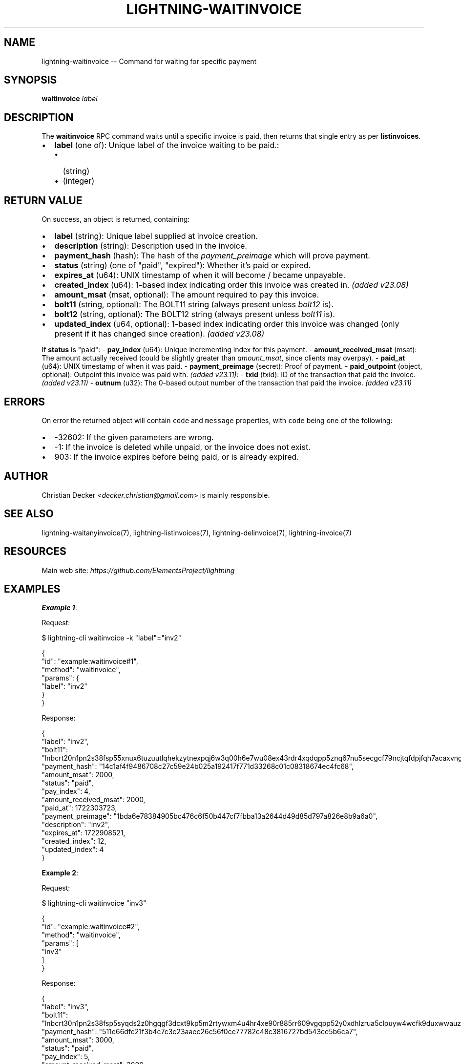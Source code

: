 .\" -*- mode: troff; coding: utf-8 -*-
.TH "LIGHTNING-WAITINVOICE" "7" "" "Core Lightning pre-v24.08" ""
.SH
NAME
.LP
lightning-waitinvoice -- Command for waiting for specific payment
.SH
SYNOPSIS
.LP
\fBwaitinvoice\fR \fIlabel\fR 
.SH
DESCRIPTION
.LP
The \fBwaitinvoice\fR RPC command waits until a specific invoice is paid, then returns that single entry as per \fBlistinvoices\fR.
.IP "\(bu" 2
\fBlabel\fR (one of): Unique label of the invoice waiting to be paid.:
.RS
.IP "\(bu" 2
(string)
.if n \
.sp -1
.if t \
.sp -0.25v
.IP "\(bu" 2
(integer)
.RE
.SH
RETURN VALUE
.LP
On success, an object is returned, containing:
.IP "\(bu" 2
\fBlabel\fR (string): Unique label supplied at invoice creation.
.if n \
.sp -1
.if t \
.sp -0.25v
.IP "\(bu" 2
\fBdescription\fR (string): Description used in the invoice.
.if n \
.sp -1
.if t \
.sp -0.25v
.IP "\(bu" 2
\fBpayment_hash\fR (hash): The hash of the \fIpayment_preimage\fR which will prove payment.
.if n \
.sp -1
.if t \
.sp -0.25v
.IP "\(bu" 2
\fBstatus\fR (string) (one of \(dqpaid\(dq, \(dqexpired\(dq): Whether it's paid or expired.
.if n \
.sp -1
.if t \
.sp -0.25v
.IP "\(bu" 2
\fBexpires_at\fR (u64): UNIX timestamp of when it will become / became unpayable.
.if n \
.sp -1
.if t \
.sp -0.25v
.IP "\(bu" 2
\fBcreated_index\fR (u64): 1-based index indicating order this invoice was created in. \fI(added v23.08)\fR
.if n \
.sp -1
.if t \
.sp -0.25v
.IP "\(bu" 2
\fBamount_msat\fR (msat, optional): The amount required to pay this invoice.
.if n \
.sp -1
.if t \
.sp -0.25v
.IP "\(bu" 2
\fBbolt11\fR (string, optional): The BOLT11 string (always present unless \fIbolt12\fR is).
.if n \
.sp -1
.if t \
.sp -0.25v
.IP "\(bu" 2
\fBbolt12\fR (string, optional): The BOLT12 string (always present unless \fIbolt11\fR is).
.if n \
.sp -1
.if t \
.sp -0.25v
.IP "\(bu" 2
\fBupdated_index\fR (u64, optional): 1-based index indicating order this invoice was changed (only present if it has changed since creation). \fI(added v23.08)\fR
.LP
If \fBstatus\fR is \(dqpaid\(dq:
- \fBpay_index\fR (u64): Unique incrementing index for this payment.
- \fBamount_received_msat\fR (msat): The amount actually received (could be slightly greater than \fIamount_msat\fR, since clients may overpay).
- \fBpaid_at\fR (u64): UNIX timestamp of when it was paid.
- \fBpayment_preimage\fR (secret): Proof of payment.
- \fBpaid_outpoint\fR (object, optional): Outpoint this invoice was paid with. \fI(added v23.11)\fR:
- \fBtxid\fR (txid): ID of the transaction that paid the invoice. \fI(added v23.11)\fR
- \fBoutnum\fR (u32): The 0-based output number of the transaction that paid the invoice. \fI(added v23.11)\fR
.SH
ERRORS
.LP
On error the returned object will contain \fCcode\fR and \fCmessage\fR properties, with \fCcode\fR being one of the following:
.IP "\(bu" 2
-32602: If the given parameters are wrong.
.if n \
.sp -1
.if t \
.sp -0.25v
.IP "\(bu" 2
-1: If the invoice is deleted while unpaid, or the invoice does not exist.
.if n \
.sp -1
.if t \
.sp -0.25v
.IP "\(bu" 2
903: If the invoice expires before being paid, or is already expired.
.SH
AUTHOR
.LP
Christian Decker <\fIdecker.christian@gmail.com\fR> is mainly responsible.
.SH
SEE ALSO
.LP
lightning-waitanyinvoice(7), lightning-listinvoices(7), lightning-delinvoice(7), lightning-invoice(7)
.SH
RESOURCES
.LP
Main web site: \fIhttps://github.com/ElementsProject/lightning\fR
.SH
EXAMPLES
.LP
\fBExample 1\fR: 
.PP
Request:
.LP
.EX
$ lightning-cli waitinvoice -k \(dqlabel\(dq=\(dqinv2\(dq
.EE
.LP
.EX
{
  \(dqid\(dq: \(dqexample:waitinvoice#1\(dq,
  \(dqmethod\(dq: \(dqwaitinvoice\(dq,
  \(dqparams\(dq: {
    \(dqlabel\(dq: \(dqinv2\(dq
  }
}
.EE
.PP
Response:
.LP
.EX
{
  \(dqlabel\(dq: \(dqinv2\(dq,
  \(dqbolt11\(dq: \(dqlnbcrt20n1pn2s38fsp55xnux6tuzuutlqhekzytnexpqj6w3q00h6e7wu08ex43rdr4xqdqpp5znq67nu5secgcf79ncjtqfdpjfqh7acaxvngcqwqsvvxwnkyl35qdq8d9h8vvsxqyjw5qcqp9rzjqdwjkyvjm7apxnssu4qgwhfkd67ghs6n6k48v6uqczgt88p6tky96qqq0vqqqqgqqyqqqqqpqqqqqzsqqc9qxpqysgq9ptnru6v58v8qd58xdqypr86utn6fhssx8rwegsspfp9d975h0t47xn0hea6qrmy2ucxt4l02nkxu7va7d5lqgy8nrqmhxqpm5qauegqjjqr02\(dq,
  \(dqpayment_hash\(dq: \(dq14c1af4f9486708c27c59e24b025a192417f771d33268c01c08318674ec4fc68\(dq,
  \(dqamount_msat\(dq: 2000,
  \(dqstatus\(dq: \(dqpaid\(dq,
  \(dqpay_index\(dq: 4,
  \(dqamount_received_msat\(dq: 2000,
  \(dqpaid_at\(dq: 1722303723,
  \(dqpayment_preimage\(dq: \(dq1bda6e78384905bc476c6f50b447cf7fbba13a2644d49d85d797a826e8b9a6a0\(dq,
  \(dqdescription\(dq: \(dqinv2\(dq,
  \(dqexpires_at\(dq: 1722908521,
  \(dqcreated_index\(dq: 12,
  \(dqupdated_index\(dq: 4
}
.EE
.PP
\fBExample 2\fR: 
.PP
Request:
.LP
.EX
$ lightning-cli waitinvoice \(dqinv3\(dq
.EE
.LP
.EX
{
  \(dqid\(dq: \(dqexample:waitinvoice#2\(dq,
  \(dqmethod\(dq: \(dqwaitinvoice\(dq,
  \(dqparams\(dq: [
    \(dqinv3\(dq
  ]
}
.EE
.PP
Response:
.LP
.EX
{
  \(dqlabel\(dq: \(dqinv3\(dq,
  \(dqbolt11\(dq: \(dqlnbcrt30n1pn2s38fsp5syqds2z0hgqgf3dcxt9kp5m2rtywxm4u4hr4xe90r885rr609vgqpp52y0xdhlzrua5clpuyw4wcfk9duxwwauzcjxrs9nj00258njmdjnsdq8d9h8vvcxqyjw5qcqp9rzjqdwjkyvjm7apxnssu4qgwhfkd67ghs6n6k48v6uqczgt88p6tky96qqq0vqqqqgqqyqqqqqpqqqqqzsqqc9qxpqysgqkkeex45p62vc7nfjywwfle8yhk9wemyktw2m7924cfmlthk37q6ptjd8vxyaevtejfj44yp55xllqlljxv5vz6wc3gc9jlfkwrkngscqtl0xs8\(dq,
  \(dqpayment_hash\(dq: \(dq511e66dfe21f3b4c7c3c23aaec26c56f0ce77782c48c3816727bd543ce5b6ca7\(dq,
  \(dqamount_msat\(dq: 3000,
  \(dqstatus\(dq: \(dqpaid\(dq,
  \(dqpay_index\(dq: 5,
  \(dqamount_received_msat\(dq: 3000,
  \(dqpaid_at\(dq: 1722303725,
  \(dqpayment_preimage\(dq: \(dq86e637cb70631a0db88cc8f6ef9a21457b1b85be30236efb769a611b356225cd\(dq,
  \(dqdescription\(dq: \(dqinv3\(dq,
  \(dqexpires_at\(dq: 1722908521,
  \(dqcreated_index\(dq: 13,
  \(dqupdated_index\(dq: 5
}
.EE
.PP
